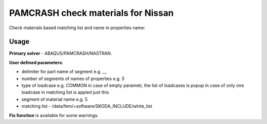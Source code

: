 
PAMCRASH check materials for Nissan
===================================

Check materials based matching list and name in properties name:

Usage
-----

**Primary solver** - ABAQUS/PAMCRASH/NASTRAN.

**User defined parameters**:

- delimiter for part name of segment e.g. __
- number of segments of names of properties e.g. 5
- type of loadcase e.g. COMMON
  in case of empty parametr, the list of loadcases is popup
  in case of only one loadcase in matching list is appied just this
- segment of material name e.g. 5
- matching list - /data/fem/+software/SKODA_INCLUDE/white_list

**Fix function** is available for some warnings.

